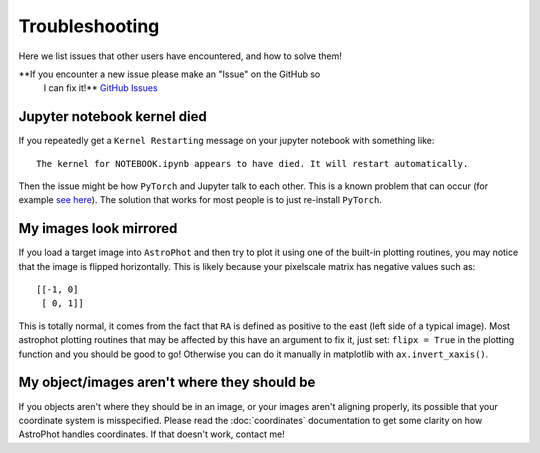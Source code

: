 ===============
Troubleshooting
===============

Here we list issues that other users have encountered, and how to solve them!

**If you encounter a new issue please make an "Issue" on the GitHub so
 I can fix it!** `GitHub Issues
 <https://github.com/Autostronomy/AstroPhot/issues>`_

Jupyter notebook kernel died
----------------------------

If you repeatedly get a ``Kernel Restarting`` message on your jupyter
notebook with something like::

    The kernel for NOTEBOOK.ipynb appears to have died. It will restart automatically.

Then the issue might be how ``PyTorch`` and Jupyter talk to each
other. This is a known problem that can occur (for example `see here
<https://stackoverflow.com/questions/56759112/how-to-fix-the-kernel-appears-to-have-died-it-will-restart-automatically-caus>`_). The
solution that works for most people is to just re-install ``PyTorch``.


My images look mirrored
-----------------------

If you load a target image into ``AstroPhot`` and then try to plot it
using one of the built-in plotting routines, you may notice that the
image is flipped horizontally. This is likely because your pixelscale
matrix has negative values such as::

  [[-1, 0]
   [ 0, 1]]

This is totally normal, it comes from the fact that ``RA`` is defined as
positive to the east (left side of a typical image). Most astrophot
plotting routines that may be affected by this have an argument to fix
it, just set: ``flipx = True`` in the plotting function and you should
be good to go!  Otherwise you can do it manually in matplotlib with
``ax.invert_xaxis()``.

My object/images aren't where they should be
--------------------------------------------

If you objects aren't where they should be in an image, or your images
aren't aligning properly, its possible that your coordinate system is
misspecified. Please read the :doc:`coordinates` documentation to get
some clarity on how AstroPhot handles coordinates. If that doesn't
work, contact me!
